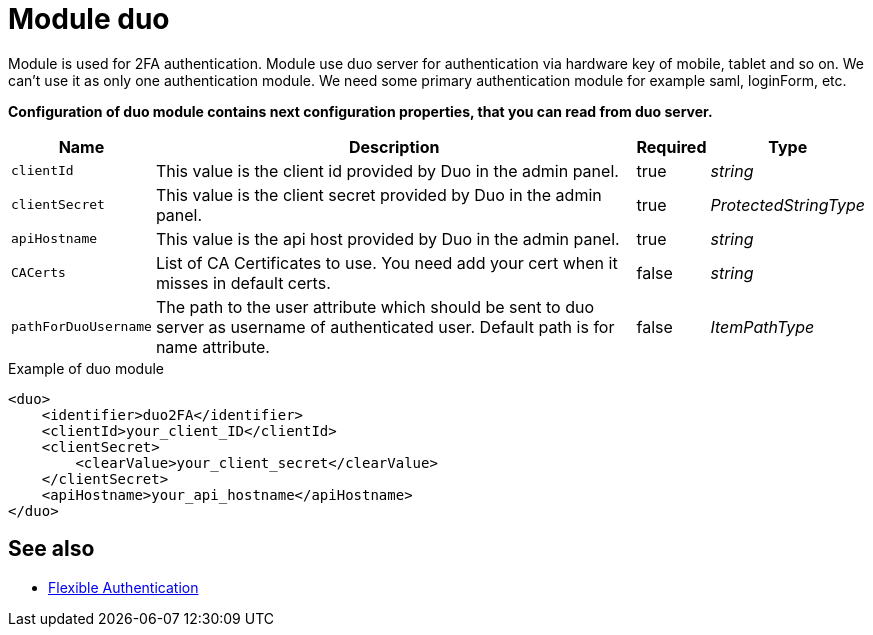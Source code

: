 = Module duo
:page-nav-title: Module duo

Module is used for 2FA authentication. Module use duo server for authentication via hardware key of mobile, tablet and so on. We can't use it as only one authentication module. We need some primary authentication module for example saml, loginForm, etc.

*Configuration of duo module contains next configuration properties, that you can read from duo server.*

[%autowidth]
|===
| Name | Description | Required | Type

| `clientId`
| This value is the client id provided by Duo in the admin panel.
| true
| _string_

| `clientSecret`
| This value is the client secret provided by Duo in the admin panel.
| true
| _ProtectedStringType_

| `apiHostname`
| This value is the api host provided by Duo in the admin panel.
| true
| _string_

| `CACerts`
| List of CA Certificates to use. You need add your cert when it misses in default certs.
| false
| _string_

| `pathForDuoUsername`
| The path to the user attribute which should be sent to duo server as username of authenticated user. Default path is for name attribute.
| false
| _ItemPathType_

|===

.Example of duo module
[source,xml]
----
<duo>
    <identifier>duo2FA</identifier>
    <clientId>your_client_ID</clientId>
    <clientSecret>
        <clearValue>your_client_secret</clearValue>
    </clientSecret>
    <apiHostname>your_api_hostname</apiHostname>
</duo>
----


== See also
* xref:/midpoint/reference/security/authentication/flexible-authentication/configuration/[Flexible Authentication]
